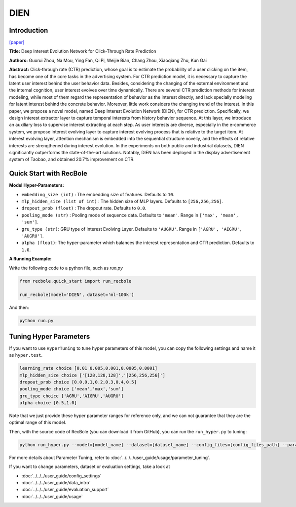 DIEN
===========

Introduction
---------------------

`[paper] <https://doi.org/10.1609/aaai.v33i01.33015941>`_

**Title:** Deep Interest Evolution Network for Click-Through Rate Prediction

**Authors:** Guorui Zhou, Na Mou, Ying Fan, Qi Pi, Weijie Bian,
Chang Zhou, Xiaoqiang Zhu, Kun Gai

**Abstract:** Click-through rate (CTR) prediction, whose goal is to estimate the probability of a user clicking on the item, 
has become one of the core tasks in the advertising system. For CTR prediction model, it is necessary to capture the latent
user interest behind the user behavior data. Besides, considering the changing of the external environment and the internal cognition, user interest evolves over time dynamically. There are several CTR prediction methods for interest modeling, while most of them regard the representation of behavior as the interest directly, and lack specially modeling for latent interest behind the concrete behavior. Moreover, little
work considers the changing trend of the interest. In this paper, we propose a novel model, named Deep Interest Evolution Network (DIEN), for CTR prediction. Specifically, we design interest extractor layer to capture temporal interests from history behavior sequence. At this layer, we introduce an auxiliary loss to supervise interest extracting at each step. As user interests are diverse, especially in the e-commerce
system, we propose interest evolving layer to capture interest evolving process that is relative to the target item. At interest evolving layer, attention mechanism is embedded into the sequential structure novelly, and the effects of relative interests are strengthened during interest evolution. In the experiments on both public and industrial datasets, DIEN significantly outperforms the state-of-the-art solutions. Notably,
DIEN has been deployed in the display advertisement system of Taobao, and obtained 20.7% improvement on CTR.

.. image:: ../../../asset/dien.png
    :width: 1000
    :align: center

Quick Start with RecBole
-------------------------

**Model Hyper-Parameters:**

- ``embedding_size (int)`` : The embedding size of features. Defaults to ``10``.
- ``mlp_hidden_size (list of int)`` : The hidden size of MLP layers. Defaults to ``[256,256,256]``.
- ``dropout_prob (float)`` : The dropout rate. Defaults to ``0.0``.
- ``pooling_mode (str)`` : Pooling mode of sequence data. Defaults to ``'mean'``. Range in ``['max', 'mean', 'sum']``.
- ``gru_type (str)``: GRU type of Interest Evolving Layer. Defaults to ``'AUGRU'``. Range in ``['AGRU', 'AIGRU', 'AUGRU']``.
- ``alpha (float)``: The hyper-parameter which balances the interest representation and CTR prediction. Defaults to ``1.0``.

**A Running Example:**

Write the following code to a python file, such as `run.py`

.. code:: python

   from recbole.quick_start import run_recbole

   run_recbole(model='DIEN', dataset='ml-100k')

And then:

.. code:: bash

   python run.py

Tuning Hyper Parameters
-------------------------

If you want to use ``HyperTuning`` to tune hyper parameters of this model, you can copy the following settings and name it as ``hyper.test``.

.. code:: bash

   learning_rate choice [0.01 0.005,0.001,0.0005,0.0001]
   mlp_hidden_size choice ['[128,128,128]','[256,256,256]']
   dropout_prob choice [0.0,0.1,0.2,0.3,0.4,0.5]
   pooling_mode choice ['mean','max','sum']
   gru_type choice ['AGRU','AIGRU','AUGRU']
   alpha choice [0.5,1.0]

Note that we just provide these hyper parameter ranges for reference only, and we can not guarantee that they are the optimal range of this model.

Then, with the source code of RecBole (you can download it from GitHub), you can run the ``run_hyper.py`` to tuning:

.. code:: bash

	python run_hyper.py --model=[model_name] --dataset=[dataset_name] --config_files=[config_files_path] --params_file=hyper.test

For more details about Parameter Tuning, refer to :doc:`../../../user_guide/usage/parameter_tuning`.


If you want to change parameters, dataset or evaluation settings, take a look at

- :doc:`../../../user_guide/config_settings`
- :doc:`../../../user_guide/data_intro`
- :doc:`../../../user_guide/evaluation_support`
- :doc:`../../../user_guide/usage`